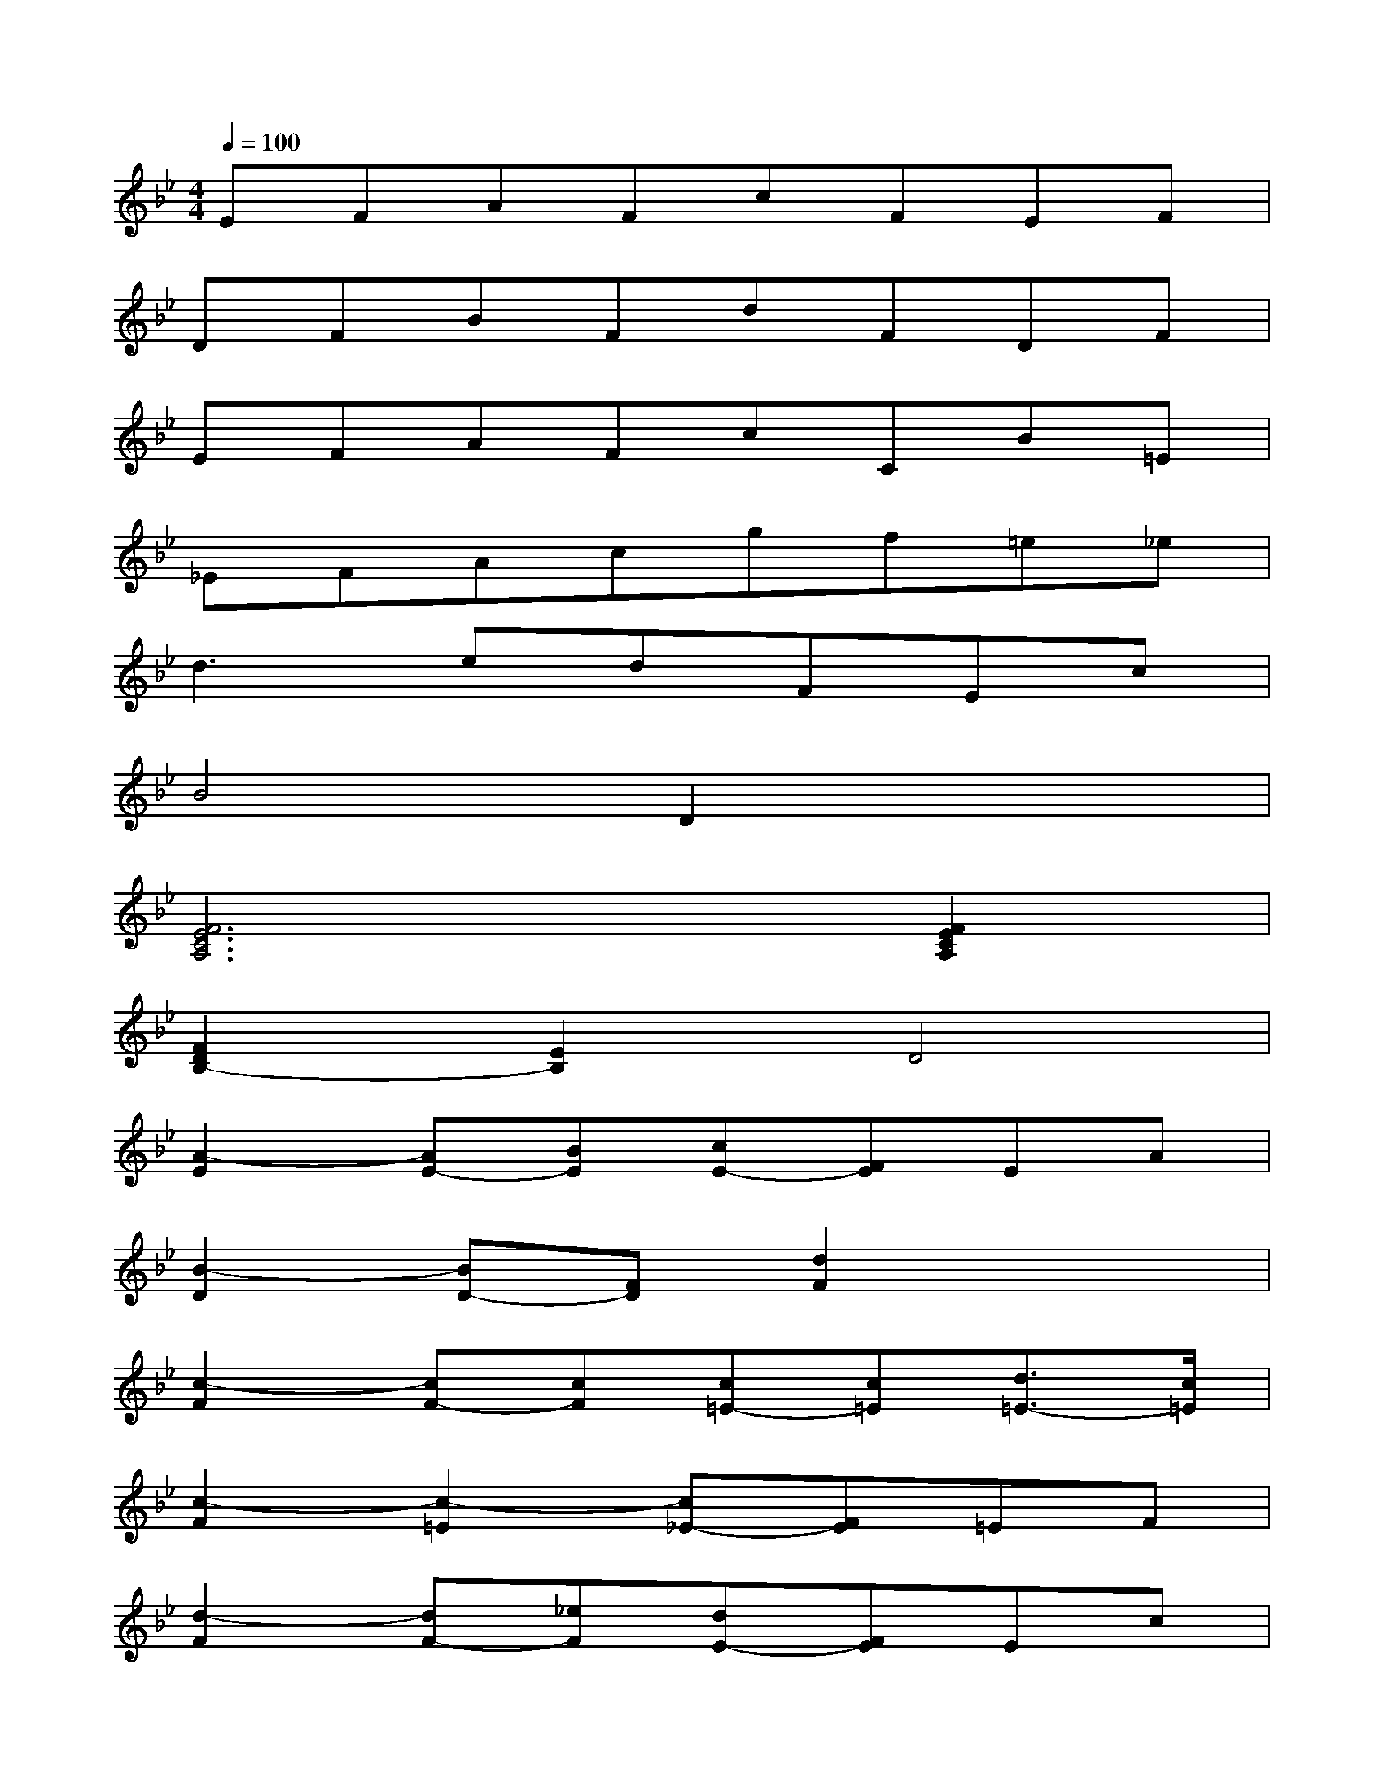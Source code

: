 X:1
T:
M:4/4
L:1/8
Q:1/4=100
K:Bb%2flats
V:1
EFAFcFEF|
DFBFdFDF|
EFAFcCB=E|
_EFAcgf=e_e|
d3edFEc|
B4D2x2|
[F6E6C6A,6][F2E2C2A,2]|
[F2D2B,2-][E2B,2]D4|
[A2-E2][AE-][BE][cE-][FE]EA|
[B2-D2][BD-][FD][d2F2]x2|
[c2-F2][cF-][cF][c=E-][c=E][d3/2=E3/2-][c/2=E/2]|
[c2-F2][c2-=E2][c_E-][FE]=EF|
[d2-F2][dF-][_eF][dE-][FE]Ec|
[B2-D2][B2D2][DB,-][FB,]dB|
[F2-C2][FE-][GE][AE-][eE][dE-][cE]|
[B2-D2][B2E2]D4